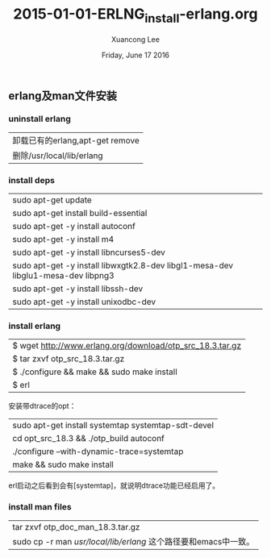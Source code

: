 #+TITLE: 2015-01-01-ERLNG_install-erlang.org
#+AUTHOR: Xuancong Lee 
#+EMAIL:  congleetea@gmail.com
#+DATE:  Friday, June 17 2016 
#+OPTIONS: ^:nil

** erlang及man文件安装
   
*** uninstall erlang
| 卸载已有的erlang,apt-get remove |
| 删除/usr/local/lib/erlang       |

*** install deps
| sudo apt-get update                                                              |
| sudo apt-get install build-essential                                             |
| sudo apt-get -y install autoconf                                                 |
| sudo apt-get -y install m4                                                       |
| sudo apt-get -y install libncurses5-dev                                          |
| sudo apt-get -y install libwxgtk2.8-dev libgl1-mesa-dev libglu1-mesa-dev libpng3 |
| sudo apt-get -y install libssh-dev                                               |
| sudo apt-get -y install unixodbc-dev                                             |

*** install erlang 
| $ wget http://www.erlang.org/download/otp_src_18.3.tar.gz |
| $ tar zxvf otp_src_18.3.tar.gz                            |
| $ ./configure && make && sudo make install                |
| $ erl                                                     |

安装带dtrace的opt：
| sudo apt-get install systemtap systemtap-sdt-devel |
| cd opt_src_18.3 && ./otp_build autoconf            |
| ./configure --with-dynamic-trace=systemtap         |
| make && sudo make install                          |
erl启动之后看到会有[systemtap]，就说明dtrace功能已经启用了。
*** install man files
| tar zxvf otp_doc_man_18.3.tar.gz                                |
| sudo cp -r man /usr/local/lib/erlang/ 这个路径要和emacs中一致。 |



